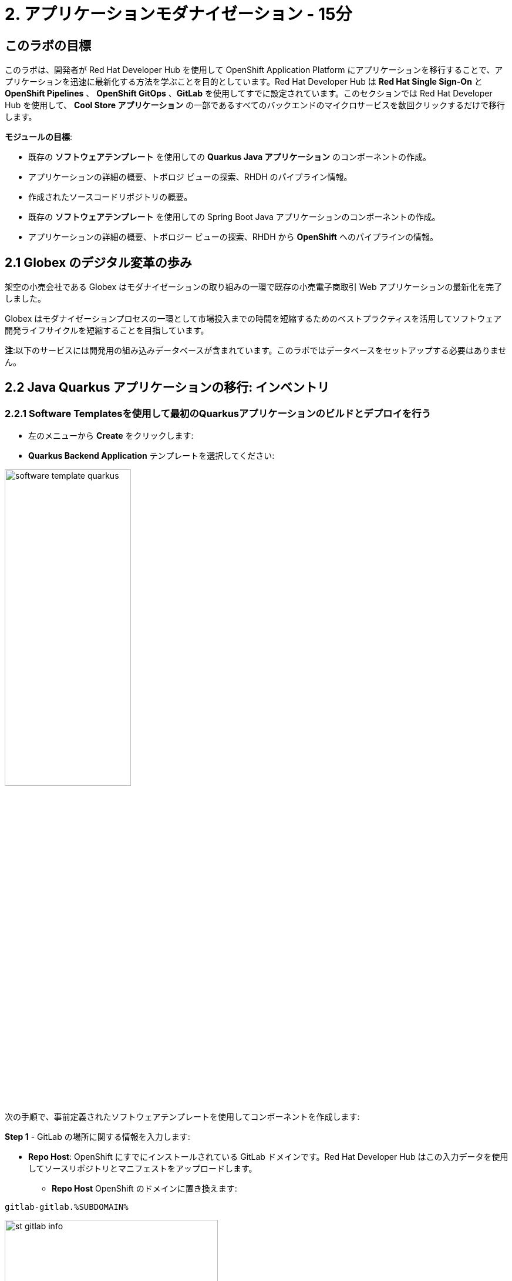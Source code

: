 = 2. アプリケーションモダナイゼーション - 15分
:imagesdir: ../assets/images

== このラボの目標

このラボは、開発者が Red Hat Developer Hub を使用して OpenShift Application Platform にアプリケーションを移行することで、アプリケーションを迅速に最新化する方法を学ぶことを目的としています。Red Hat Developer Hub は *Red Hat Single Sign-On* と *OpenShift Pipelines* 、 *OpenShift GitOps* 、*GitLab* を使用してすでに設定されています。このセクションでは Red Hat Developer Hub を使用して、 *Cool Store アプリケーション* の一部であるすべてのバックエンドのマイクロサービスを数回クリックするだけで移行します。

*モジュールの目標*:

* 既存の *ソフトウェアテンプレート* を使用しての *Quarkus Java アプリケーション* のコンポーネントの作成。 
* アプリケーションの詳細の概要、トポロジ ビューの探索、RHDH のパイプライン情報。
* 作成されたソースコードリポジトリの概要。
* 既存の *ソフトウェアテンプレート* を使用しての Spring Boot Java アプリケーションのコンポーネントの作成。
* アプリケーションの詳細の概要、トポロジー ビューの探索、RHDH から *OpenShift* へのパイプラインの情報。

== 2.1 Globex のデジタル変革の歩み
架空の小売会社である Globex はモダナイゼーションの取り組みの一環で既存の小売電子商取引 Web アプリケーションの最新化を完了しました。

Globex はモダナイゼーションプロセスの一環として市場投入までの時間を短縮するためのベストプラクティスを活用してソフトウェア開発ライフサイクルを短縮することを目指しています。

*注*:以下のサービスには開発用の組み込みデータベースが含まれています。このラボではデータベースをセットアップする必要はありません。

== 2.2 Java Quarkus アプリケーションの移行: インベントリ

=== 2.2.1 Software Templatesを使用して最初のQuarkusアプリケーションのビルドとデプロイを行う

* 左のメニューから *Create* をクリックします:

* *Quarkus Backend Application* テンプレートを選択してください:

image:module2/software_template_quarkus.png[width=50%]  

次の手順で、事前定義されたソフトウェアテンプレートを使用してコンポーネントを作成します:

*Step 1* - GitLab の場所に関する情報を入力します:

* *Repo Host*: OpenShift にすでにインストールされている GitLab ドメインです。Red Hat Developer Hub はこの入力データを使用してソースリポジトリとマニフェストをアップロードします。

** *Repo Host* OpenShift のドメインに置き換えます: 

[.console-input]
[source,bash]
----
gitlab-gitlab.%SUBDOMAIN%
----

image:module2/st_gitlab_info.png[width=65%]  

* *Repo Group*: すでに構成されている GitLabの組織です。Red Hat Developer Hub はこの入力データを使用してソースリポジトリとマニフェストをアップロードします。

* *Next Step* をクリックします。

*Step 2* - クラスター ID に関する情報を入力します:

* *Cluster Id*: OpenShift のドメインです。Red Hat Developer Hub はこの入力データを使用してアプリケーションをビルドおよびデプロイします。

** *Cluster Id* を OpenShift のドメインに置き換えます: 

[.console-input]
[source,bash]
----
.%SUBDOMAIN%
----

image:module2/st_component_clusterid.png[width=65%]  

* *Namespace*: OpenShift の namespace です。Red Hat Developer Hub はこのnamespace でアプリケーションをビルドおよびデプロイします。

** *N* をユーザー番号に置き換えます:

[.console-input]
[source,bash]
----
rhdhub-%USERID%
----

image:module2/st_component_namespace.png[width=40%]  

*注*: 各ラボ参加者にはすべてのアプリケーションで使用する一意の namespace がすでに割り当てられています。各アプリケーションにはユーザー名に基づいた共有 ID があります。

* *Owner*: 所有者はあなたのユーザー ID です。Red Hat Developer Hub はビルドおよびデプロイメントのプロセスでこの入力データを使用します。
** ユーザー ID を書きます: 

[.console-input]
[source,bash]
----
%USERID%
----

image:module2/st_component_owner.png[width=40%]  

* *Next Step* をクリックします。

*Step 3* - ビルド情報を入力します:

* *Image Host*: アプリケーションのイメージはこのレジストリ URL に保存されます。このラボではOpenShift の内部レジストリを使用します。Red Hat Developer Hub はアプリケーションのビルドおよびデプロイメントプロセスにこの入力データを使用します。

* *Image Tag*: イメージを識別するために使用されるイメージタグ。イメージはアプリケーション名とタグで構成されます。Red Hat Developer Hub はアプリケーションのビルドおよびデプロイメントプロセスにこの入力データを使用します。

* *Component ID*: コンポーネント ID はアプリケーション名です。Red Hat Developer Hub はアプリケーションのビルドおよびデプロイメントプロセスにこの入力データを使用します。

** コンポーネント ID を自分のユーザー番号に置き換えます: 

[.console-input]
[source,bash]
----
inventory-app-%USERID%
----

image:module2/st_component_componentid_quarkus.png[width=40%]  

* *Next Step* をクリックします。

* *Review and Create*

*サンプルデータ*

image:module2/st_component_review_quarkus.png[width=80%]  

* *Create* をクリックします。

=== 2.2.2 アプリケーションの概要の探索

*おめでとうございます！* あなたは *Red Hat Developer Hub* を使用して最初のアプリケーションをビルドしました。コンポーネントとアプリケーションの概要を探索してみましょう。

* すべてのアクティビティが緑色になった状態で、 *Open Component in catalog* をクリックします。

image:module2/task_activity.png[width=50%]  

* RHDH が新しいタブを開き、コンポーネント情報が表示されます。

** 表示された情報を確認してください:

image:module2/inventory_overview.png[width=100%] 

* *VIEW SOURCE* をクリックして、作成された新しいソースコードリポジトリにアクセスします。

image:module2/inventory_source.png[width=50%] 

* https://developer-hub-rhdhub.%SUBDOMAIN%/catalog/default/component/inventory-app-%USERID%[Red Hat Developer Hub の UI^] のインベントリコンポーネントに戻ります。
* *TEKTON* タブをクリックしてパイプライン情報を確認します。パイプラインは数秒以内にトリガーされます。数分後、パイプラインが *Succeeded* として終了したことが表示されます。

image:module2/inventory_pipeline.png[width=100%] 

* *TOPOLOGY* をクリックして、デプロイメントのステータスを確認します。パイプラインが成功するとすぐにデプロイメントは *青* で表示されます。

** デプロイメントの *inventory-app-%USERID%* をクリックします。

右側にアプリケーションの詳細が表示されます。

image:module2/inventory_deployment.png[width=100%] 

*注*: 次のセクションでこの画面について引き続き説明します。

== 2.3 Spring Bootアプリケーションの移行: カタログアプリケーション

=== 2.3.1 Software Templatesを使用して最初のSpring Bootアプリケーションのビルドとデプロイを行う

* 左のメニューから *Create* をクリックします:

* *Spring Boot Backend Application* テンプレートを選択してください:

image:module2/software_templates_spring.png[width=50%]  

次の手順で、事前定義されたソフトウェアテンプレートを使用してコンポーネントを作成します:

*Step 1* - GitLab の場所に関する情報を入力します:

* *Repo Host*: OpenShift にすでにインストールされている GitLab ドメインです。Red Hat Developer Hub はこの入力データを使用してソースリポジトリとマニフェストをアップロードします。

** *Repo Host* OpenShift のドメインに置き換えます: 

[.console-input]
[source,bash]
----
gitlab-gitlab.%SUBDOMAIN%
----

image:module2/st_gitlab_info.png[width=65%]  

* *Repo Group*: すでに構成されている GitLabの組織です。Red Hat Developer Hub はこの入力データを使用してソースリポジトリとマニフェストをアップロードします。

* Click on *Next Step*

*Step 2* - クラスター ID に関する情報を入力します:

* *Cluster Id*: OpenShift のドメインです。Red Hat Developer Hub はこの入力データを使用してアプリケーションをビルドおよびデプロイします。

** *Cluster Id* を OpenShift のドメインに置き換えます: 

[.console-input]
[source,bash]
----
.%SUBDOMAIN%
----

image:module2/st_component_clusterid.png[width=40%]  

*Namespace*:  OpenShift の namespace です。Red Hat Developer Hub はこのnamespace でアプリケーションをビルドおよびデプロイします。

** *Namespace* を次のものに置き換えます: 

[.console-input]
[source,bash]
----
rhdhub-%USERID%
----

image:module2/st_component_namespace.png[width=40%]  

*注*: 各ラボ参加者にはすべてのアプリケーションで使用する一意の namespace がすでに割り当てられています。各アプリケーションにはユーザー名に基づいた共有 ID があります。

* *Owner*: 所有者はあなたのユーザー ID です。Red Hat Developer Hub はビルドおよびデプロイメントのプロセスでこの入力データを使用します。
** ユーザー ID を書きます: 

[.console-input]
[source,bash]
----
%USERID%
----

image:module2/st_component_owner.png[width=40%]  

*Next Step* をクリックします。

*Step 3* - ビルド情報を入力します:

* *Image Host*: アプリケーションのイメージはこのレジストリ URL に保存されます。このラボではOpenShift の内部レジストリを使用します。Red Hat Developer Hub はアプリケーションのビルドおよびデプロイメントプロセスにこの入力データを使用します。

* *Image Tag*: イメージを識別するために使用されるイメージタグ。イメージはアプリケーション名とタグで構成されます。Red Hat Developer Hub はアプリケーションのビルドおよびデプロイメントプロセスにこの入力データを使用します。

* *Component ID*: コンポーネント ID はアプリケーション名です。Red Hat Developer Hub はアプリケーションのビルドおよびデプロイメントプロセスにこの入力データを使用します。

** コンポーネント ID を自分のユーザー番号に置き換えます: 

[.console-input]
[source,bash]
----
catalog-app-%USERID%
----

image:module2/st_component_componentid_spring.png[width=50%]  

* *Next Step* をクリックします。

* *Review and Create*

*サンプルデータ*

image:module2/st_component_review_spring.png[width=80%]  

* *Create* をクリックします。

=== 2.3.2 アプリケーションの概要の探索

*おめでとうございます！* あなたは *Red Hat Developer Hub* を使用して最初のSpring Bootアプリケーションをビルドしました。コンポーネントとアプリケーションの概要を探索してみましょう。

* すべてのアクティビティが緑色になった状態で、 *Open Component in catalog* をクリックします。

image:module2/task_activity.png[width=65%]   

* RHDH が新しいタブを開き、コンポーネント情報が表示されます。

** 表示された情報を確認してください:

image:module2/catalog_overview.png[width=100%] 

* *Overview* タブから *Pipelines* をクリックしOpenShift上のパイプラインの詳細を確認します。

image:module2/overview_pipelines_click.png[width=65%] 

パイプラインが緑になるまで待ちます。パイプラインは数分で完了するでしょう。

image:module2/pipelines_openshift.png[width=65%] 

* https://developer-hub-rhdhub.%SUBDOMAIN%/catalog/default/component/catalog-app-%USERID%[Red Hat Developer Hub の UI^]のカタログコンポーネントに戻ります。

* *Overview* タブから *Deployment* をクリックしOpenShift上のデプロイメントのステータスを確認します。

image:module2/overview_deployment_click.png[width=65%] 

パイプラインが成功するとすぐにデプロイメントは *青* で表示されます。

*注*: RHDH では開発者がアクセス権を持っていればOpenShiftと同じ情報を確認できる柔軟性が提供されます。 

image:module2/catalog_deployment.png[width=65%] 

*注*: 次のモジュールでこのビューの探索を続けます。

## おめでとうございます！
CI/CD を使用してCool Store アプリケーションに必要なバックエンドサービスを正常にビルドおよびデプロイできました。Spring BootとQuarkusアプリケーションを構築するために2つのソフトウェア テンプレートを使用しました。会社のガイドラインとアーキテクチャに応じて、アプリケーションのニーズを満たすためにさらに多くのテンプレートを使用できます。